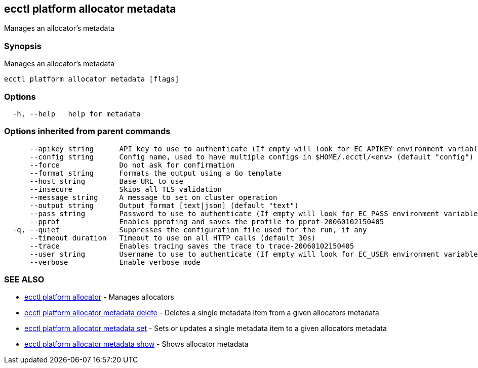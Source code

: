 [#ecctl-platform-allocator-metadata]
== ecctl platform allocator metadata

Manages an allocator's metadata

[#synopsis]
=== Synopsis

Manages an allocator's metadata

----
ecctl platform allocator metadata [flags]
----

[#options]
=== Options

----
  -h, --help   help for metadata
----

[#options-inherited-from-parent-commands]
=== Options inherited from parent commands

----
      --apikey string      API key to use to authenticate (If empty will look for EC_APIKEY environment variable)
      --config string      Config name, used to have multiple configs in $HOME/.ecctl/<env> (default "config")
      --force              Do not ask for confirmation
      --format string      Formats the output using a Go template
      --host string        Base URL to use
      --insecure           Skips all TLS validation
      --message string     A message to set on cluster operation
      --output string      Output format [text|json] (default "text")
      --pass string        Password to use to authenticate (If empty will look for EC_PASS environment variable)
      --pprof              Enables pprofing and saves the profile to pprof-20060102150405
  -q, --quiet              Suppresses the configuration file used for the run, if any
      --timeout duration   Timeout to use on all HTTP calls (default 30s)
      --trace              Enables tracing saves the trace to trace-20060102150405
      --user string        Username to use to authenticate (If empty will look for EC_USER environment variable)
      --verbose            Enable verbose mode
----

[#see-also]
=== SEE ALSO

* xref:ecctl_platform_allocator.adoc[ecctl platform allocator]	 - Manages allocators
* xref:ecctl_platform_allocator_metadata_delete.adoc[ecctl platform allocator metadata delete]	 - Deletes a single metadata item from a given allocators metadata
* xref:ecctl_platform_allocator_metadata_set.adoc[ecctl platform allocator metadata set]	 - Sets or updates a single metadata item to a given allocators metadata
* xref:ecctl_platform_allocator_metadata_show.adoc[ecctl platform allocator metadata show]	 - Shows allocator metadata
